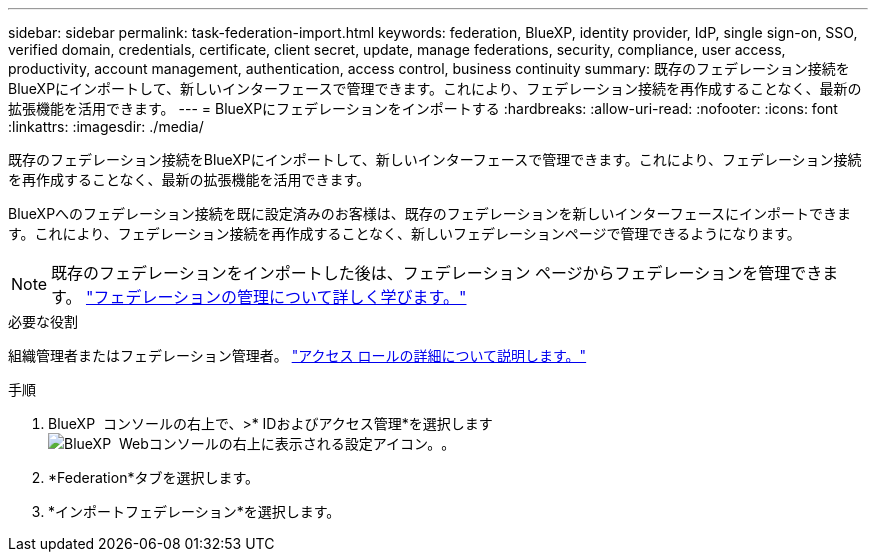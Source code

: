 ---
sidebar: sidebar 
permalink: task-federation-import.html 
keywords: federation, BlueXP, identity provider, IdP, single sign-on, SSO, verified domain, credentials, certificate, client secret, update, manage federations, security, compliance, user access, productivity, account management, authentication, access control, business continuity 
summary: 既存のフェデレーション接続をBlueXPにインポートして、新しいインターフェースで管理できます。これにより、フェデレーション接続を再作成することなく、最新の拡張機能を活用できます。 
---
= BlueXPにフェデレーションをインポートする
:hardbreaks:
:allow-uri-read: 
:nofooter: 
:icons: font
:linkattrs: 
:imagesdir: ./media/


[role="lead"]
既存のフェデレーション接続をBlueXPにインポートして、新しいインターフェースで管理できます。これにより、フェデレーション接続を再作成することなく、最新の拡張機能を活用できます。

BlueXPへのフェデレーション接続を既に設定済みのお客様は、既存のフェデレーションを新しいインターフェースにインポートできます。これにより、フェデレーション接続を再作成することなく、新しいフェデレーションページで管理できるようになります。


NOTE: 既存のフェデレーションをインポートした後は、フェデレーション ページからフェデレーションを管理できます。 link:task-federation-manage.html["フェデレーションの管理について詳しく学びます。"]

.必要な役割
組織管理者またはフェデレーション管理者。 link:reference-iam-predefined-roles.html["アクセス ロールの詳細について説明します。"]

.手順
. BlueXP  コンソールの右上で、>* IDおよびアクセス管理*を選択しますimage:icon-settings-option.png["BlueXP  Webコンソールの右上に表示される設定アイコン。"]。
. *Federation*タブを選択します。
. *インポートフェデレーション*を選択します。

